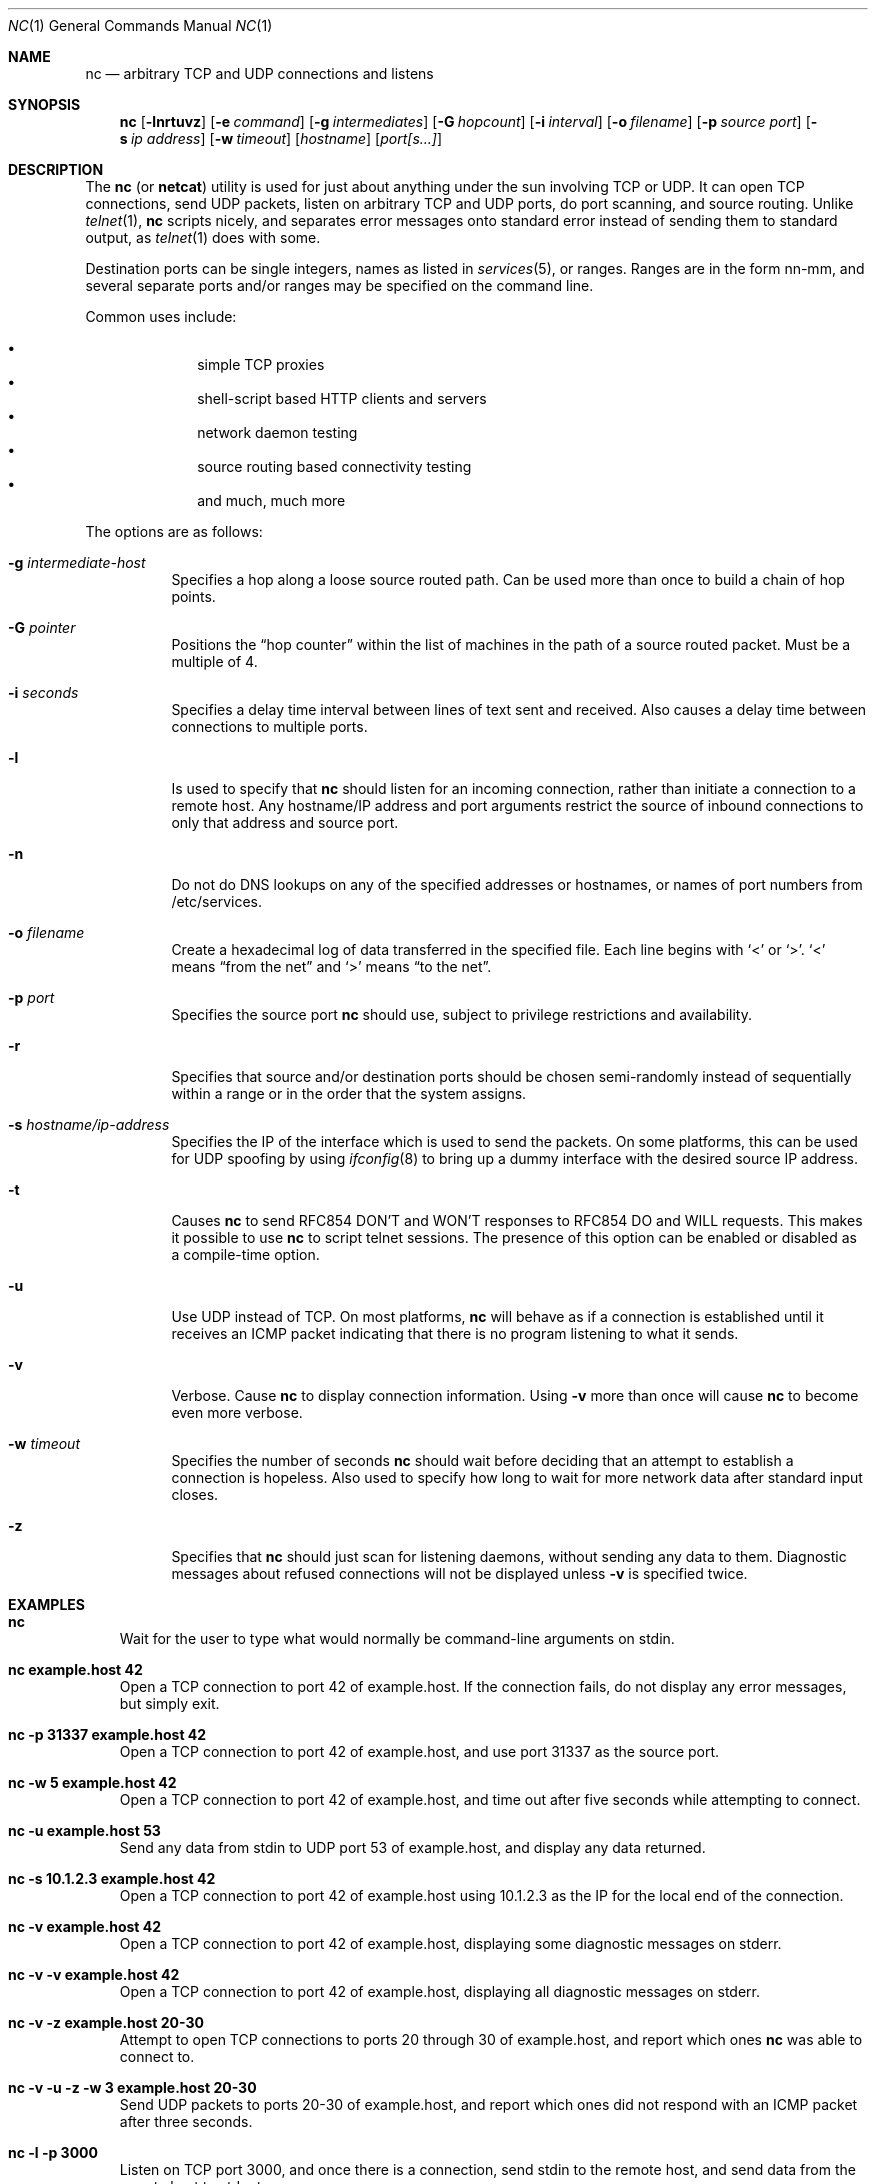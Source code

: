 .\"	$OpenBSD: nc.1,v 1.11 2000/09/26 01:41:44 ericj Exp $
.\"
.\" Copyright (c) 1996 David Sacerdote
.\" All rights reserved.
.\"
.\" Redistribution and use in source and binary forms, with or without
.\" modification, are permitted provided that the following conditions
.\" are met:
.\" 1. Redistributions of source code must retain the above copyright
.\"    notice, this list of conditions and the following disclaimer.
.\" 2. Redistributions in binary form must reproduce the above copyright
.\"    notice, this list of conditions and the following disclaimer in the
.\"    documentation and/or other materials provided with the distribution.
.\" 3. The name of the author may not be used to endorse or promote products
.\"    derived from this software without specific prior written permission
.\"
.\" THIS SOFTWARE IS PROVIDED BY THE AUTHOR ``AS IS'' AND ANY EXPRESS OR
.\" IMPLIED WARRANTIES, INCLUDING, BUT NOT LIMITED TO, THE IMPLIED WARRANTIES
.\" OF MERCHANTABILITY AND FITNESS FOR A PARTICULAR PURPOSE ARE DISCLAIMED.
.\" IN NO EVENT SHALL THE AUTHOR BE LIABLE FOR ANY DIRECT, INDIRECT,
.\" INCIDENTAL, SPECIAL, EXEMPLARY, OR CONSEQUENTIAL DAMAGES (INCLUDING, BUT
.\" NOT LIMITED TO, PROCUREMENT OF SUBSTITUTE GOODS OR SERVICES; LOSS OF USE,
.\" DATA, OR PROFITS; OR BUSINESS INTERRUPTION) HOWEVER CAUSED AND ON ANY
.\" THEORY OF LIABILITY, WHETHER IN CONTRACT, STRICT LIABILITY, OR TORT
.\" (INCLUDING NEGLIGENCE OR OTHERWISE) ARISING IN ANY WAY OUT OF THE USE OF
.\" THIS SOFTWARE, EVEN IF ADVISED OF THE POSSIBILITY OF SUCH DAMAGE.
.\"
.Dd August 1, 1996
.Dt NC 1
.Os
.Sh NAME
.Nm nc
.Nd "arbitrary TCP and UDP connections and listens"
.Sh SYNOPSIS
.Nm nc
.Op Fl lnrtuvz
.Op Fl e Ar command
.Op Fl g Ar intermediates
.Op Fl G Ar hopcount
.Op Fl i Ar interval
.Op Fl o Ar filename
.Op Fl p Ar source port
.Op Fl s Ar ip address
.Op Fl w Ar timeout
.Op Ar hostname
.Op Ar port[s...]
.Sh DESCRIPTION
The
.Nm
(or
.Nm netcat )
utility is used for just about anything under the sun
involving TCP or UDP.
It can open TCP connections, send UDP packets,
listen on arbitrary TCP and UDP ports, do port scanning, and source
routing.
Unlike
.Xr telnet 1 ,
.Nm
scripts nicely, and separates error messages onto standard error instead
of sending them to standard output, as
.Xr telnet 1
does with some.
.Pp
Destination ports can be single integers, names as listed in
.Xr services 5 ,
or ranges.
Ranges are in the form nn-mm, and several separate ports and/or
ranges may be specified on the command line.
.Pp
Common uses include:
.Pp
.Bl -bullet -offset indent -compact
.It
simple TCP proxies
.It
shell\-script based HTTP clients and servers
.It
network daemon testing
.It
source routing based connectivity testing
.It
and much, much more
.El
.Pp
The options are as follows:
.Bl -tag -width Ds
.It Fl g Ar intermediate-host
Specifies a hop along a loose source routed path.
Can be used more than once to build a chain of hop points.
.It Fl G Ar pointer
Positions the
.Dq hop counter
within the list of machines in the path of a source routed packet.
Must be a multiple of 4.
.It Fl i Ar seconds
Specifies a delay time interval between lines of text sent and received.
Also causes a delay time between connections to multiple ports.
.It Fl l
Is used to specify that
.Nm
should listen for an incoming connection, rather than initiate a
connection to a remote host.
Any hostname/IP address and port arguments
restrict the source of inbound connections to only that address and
source port.
.It Fl n
Do not do DNS lookups on any of the specified addresses or hostnames, or
names of port numbers from /etc/services.
.It Fl o Ar filename
Create a hexadecimal log of data transferred in the specified file.
Each line begins with
.Ql <
or
.Ql > .
.Ql <
means
.Dq from the net
and
.Ql >
means
.Dq to the net .
.It Fl p Ar port
Specifies the source port
.Nm
should use, subject to privilege restrictions and availability.
.It Fl r
Specifies that source and/or destination ports should be chosen semi-randomly
instead of sequentially within a range or in the order that the
system assigns.
.It Fl s Ar hostname/ip-address
Specifies the IP of the interface which is used to send the packets.
On some platforms, this can be used for UDP spoofing by using
.Xr ifconfig 8
to bring up a dummy interface with the desired source IP address.
.It Fl t
Causes
.Nm
to send RFC854 DON'T and WON'T responses to RFC854 DO
and WILL requests.
This makes it possible to use
.Nm
to script telnet sessions.
The presence of this option can be
enabled or disabled as a compile-time option.
.It Fl u
Use UDP instead of TCP.
On most platforms,
.Nm
will behave as if a connection is established until it receives an
ICMP packet indicating that there is no program listening to what it
sends.
.It Fl v
Verbose.
Cause
.Nm
to display connection information.
Using
.Fl v
more than once will cause
.Nm
to become even more verbose.
.It Fl w Ar timeout
Specifies the number of seconds
.Nm
should wait before deciding that
an attempt to establish a connection is hopeless.
Also used to specify how long to wait for more network data after standard
input closes.
.It Fl z
Specifies that
.Nm
should just scan for listening
daemons, without sending any data to them.
Diagnostic messages about refused connections will not be displayed unless
.Fl v
is specified twice.
.El
.Sh EXAMPLES
.Bl -tag -width x
.It Li "nc"
Wait for the user to type what would normally be command-line
arguments on stdin.
.It Li "nc example.host 42"
Open a TCP connection to port 42 of example.host.
If the connection
fails, do not display any error messages, but simply exit.
.It Li "nc -p 31337 example.host 42"
Open a TCP connection to port 42 of example.host, and use port 31337
as the source port.
.It Li "nc -w 5 example.host 42"
Open a TCP connection to port 42 of example.host, and time out after
five seconds while attempting to connect.
.It Li "nc -u example.host 53"
Send any data from stdin
to UDP port 53 of example.host, and display any data returned.
.It Li "nc -s 10.1.2.3 example.host 42"
Open a TCP connection to port 42 of example.host using 10.1.2.3 as the
IP for the local end of the connection.
.It Li "nc -v example.host 42"
Open a TCP connection to port 42 of example.host, displaying some
diagnostic messages on stderr.
.It Li "nc -v -v example.host 42"
Open a TCP connection to port 42 of example.host, displaying all
diagnostic messages on stderr.
.It Li "nc -v -z example.host 20-30"
Attempt to open TCP connections to ports 20 through 30 of
example.host, and report which ones
.Nm
was able to connect to.
.It Li "nc -v -u -z -w 3 example.host 20-30"
Send UDP packets to ports 20-30 of example.host, and report which ones
did not respond with an ICMP packet after three seconds.
.It Li "nc -l -p 3000"
Listen on TCP port 3000, and once there is a connection, send stdin to
the remote host, and send data from the remote host to stdout.
.It Li "echo foobar | nc example.host 1000"
Connect to port 1000 of example.host, send the string "foobar"
followed by a newline, and move data from port 1000 of example.host to
stdout until example.host closes the connection.
.El
.Sh SEE ALSO
.Xr cat 1 ,
.Xr telnet 1
.Pp
The
.Nm netcat
.Pa README .
.Sh AUTHOR
*Hobbit*  [hobbit@avian.org]
